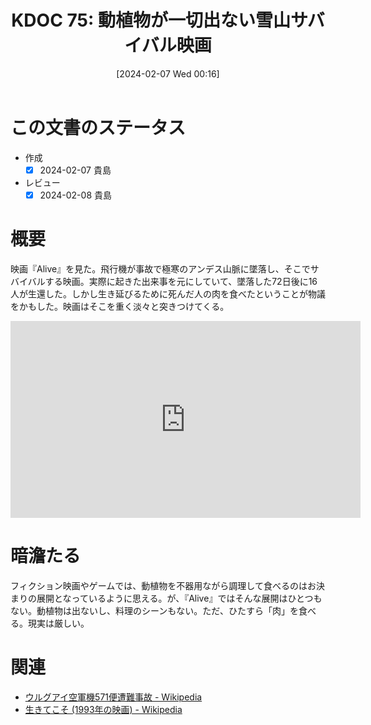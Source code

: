 :properties:
:ID: 20240207T001630
:mtime:    20241102180243 20241028101410
:ctime:    20241028101410
:end:
#+title:      KDOC 75: 動植物が一切出ない雪山サバイバル映画
#+date:       [2024-02-07 Wed 00:16]
#+filetags:   :essay:
#+identifier: 20240207T001630

* この文書のステータス
:LOGBOOK:
CLOCK: [2024-02-07 Wed 00:33]--[2024-02-07 Wed 00:58] =>  0:25
:END:
- 作成
  - [X] 2024-02-07 貴島
- レビュー
  - [X] 2024-02-08 貴島
* 概要
映画『Alive』を見た。飛行機が事故で極寒のアンデス山脈に墜落し、そこでサバイバルする映画。実際に起きた出来事を元にしていて、墜落した72日後に16人が生還した。しかし生き延びるために死んだ人の肉を食べたということが物議をかもした。映画はそこを重く淡々と突きつけてくる。

#+begin_export html
<iframe width="560" height="315" src="https://www.youtube.com/embed/voeVBcpCArI?si=wTe_WByG98Qy4njp" title="YouTube video player" frameborder="0" allow="accelerometer; autoplay; clipboard-write; encrypted-media; gyroscope; picture-in-picture; web-share" allowfullscreen></iframe>
#+end_export

* 暗澹たる
フィクション映画やゲームでは、動植物を不器用ながら調理して食べるのはお決まりの展開となっているように思える。が、『Alive』ではそんな展開はひとつもない。動植物は出ないし、料理のシーンもない。ただ、ひたすら「肉」を食べる。現実は厳しい。
* 関連
- [[https://ja.wikipedia.org/wiki/%E3%82%A6%E3%83%AB%E3%82%B0%E3%82%A2%E3%82%A4%E7%A9%BA%E8%BB%8D%E6%A9%9F571%E4%BE%BF%E9%81%AD%E9%9B%A3%E4%BA%8B%E6%95%85][ウルグアイ空軍機571便遭難事故 - Wikipedia]]
- [[https://ja.wikipedia.org/wiki/%E7%94%9F%E3%81%8D%E3%81%A6%E3%81%93%E3%81%9D_(1993%E5%B9%B4%E3%81%AE%E6%98%A0%E7%94%BB)][生きてこそ (1993年の映画) - Wikipedia]]
